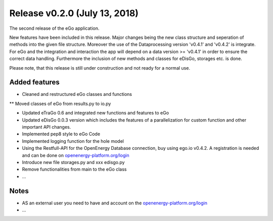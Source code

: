 Release v0.2.0 (July 13, 2018)
++++++++++++++++++++++++++++++

The second release of the eGo application.

New features have been included in this release. Major changes being the new
class structure and seperation of methods into the given file structure.
Moreover the use of the Dataprocessing version 'v0.4.1' and 'v0.4.2' is
integrate. For eGo and the integration and interaction the app will depend on a
data version >= 'v0.4.1' in order to ensure the correct data handling.
Furthermore the inclusion of new methods and classes for eDisGo, storages etc.
is done.

Please note, that this release is still under construction and not ready
for a normal use.

Added features
--------------

* Cleaned and restructured eGo classes and functions
** Moved classes of eGo from results.py to io.py

* Updated eTraGo 0.6 and integrated new functions and features to eGo
* Updated eDisGo 0.0.3 version which includes the features of a parallelization
  for custom function and other important API changes.
* Implemented pep8 style to eGo Code
* Implemented logging function for the hole model
* Using the Restfull-API for the OpenEnergy Database connection, buy using
  ego.io v0.4.2. A registration is needed and can be done on
  `openenergy-platform.org/login <http://openenergy-platform.org/login/>`_
* Introduce new file storages.py and xxx edisgo.py
* Remove functionalities from main to the eGo class
* ...

Notes
-----
* AS an external user you need to have and account on the
  `openenergy-platform.org/login <http://openenergy-platform.org/login/>`_
* ...
